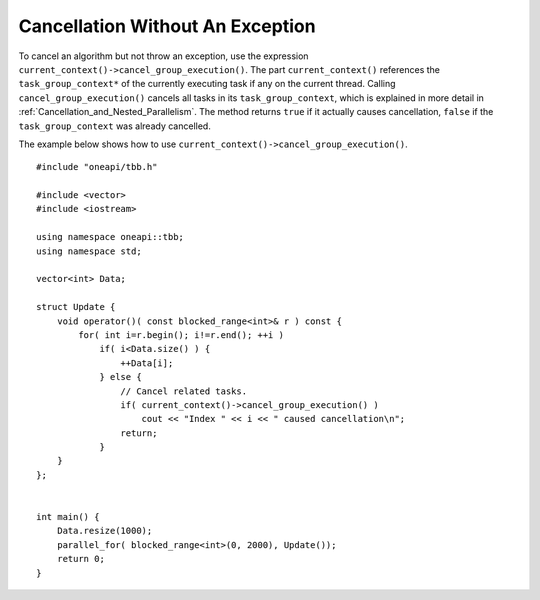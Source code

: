 .. _Cancellation_Without_An_Exception:

Cancellation Without An Exception
=================================


To cancel an algorithm but not throw an exception, use the expression ``current_context()->cancel_group_execution()``.
The part ``current_context()`` references the ``task_group_context*`` of the currently executing task if any on the current thread.
Calling ``cancel_group_execution()`` cancels all tasks in its ``task_group_context``, which is explained in more detail in :ref:`Cancellation_and_Nested_Parallelism`.
The method returns ``true`` if it actually causes cancellation, ``false`` if the ``task_group_context`` was already cancelled.

The example below shows how to use ``current_context()->cancel_group_execution()``.

::

   #include "oneapi/tbb.h"

   #include <vector>
   #include <iostream>
    
   using namespace oneapi::tbb;
   using namespace std;
    
   vector<int> Data;
    
   struct Update {
       void operator()( const blocked_range<int>& r ) const {
           for( int i=r.begin(); i!=r.end(); ++i )
               if( i<Data.size() ) {
                   ++Data[i];
               } else {
                   // Cancel related tasks.
                   if( current_context()->cancel_group_execution() )
                       cout << "Index " << i << " caused cancellation\n";
                   return;
               }
       }
   };
    

   int main() {
       Data.resize(1000);
       parallel_for( blocked_range<int>(0, 2000), Update());
       return 0;
   }

